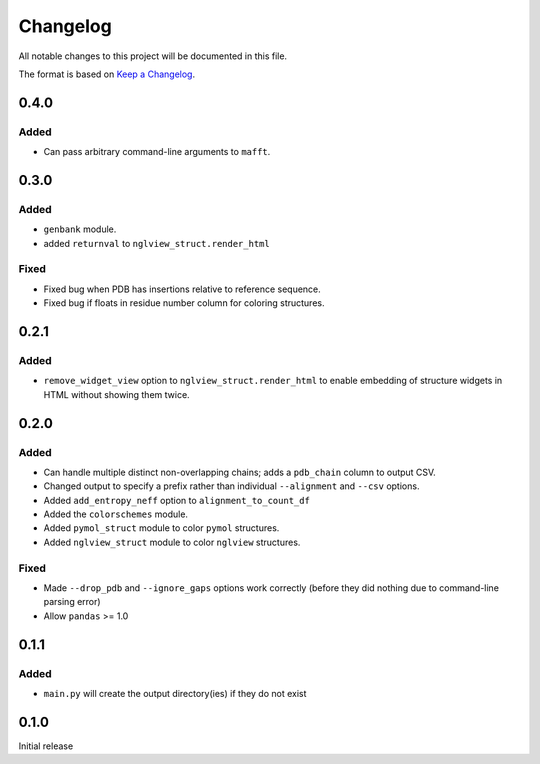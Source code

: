 =========
Changelog
=========

All notable changes to this project will be documented in this file.

The format is based on `Keep a Changelog <https://keepachangelog.com>`_.

0.4.0
------

Added
+++++
* Can pass arbitrary command-line arguments to ``mafft``.

0.3.0
------

Added
++++++
* ``genbank`` module.

* added ``returnval`` to ``nglview_struct.render_html``

Fixed
+++++
* Fixed bug when PDB has insertions relative to reference sequence.

* Fixed bug if floats in residue number column for coloring structures.

0.2.1
------

Added
+++++
* ``remove_widget_view`` option to ``nglview_struct.render_html`` to enable embedding of structure widgets in HTML without showing them twice.

0.2.0
------

Added
++++++
* Can handle multiple distinct non-overlapping chains; adds a ``pdb_chain`` column to output CSV.

* Changed output to specify a prefix rather than individual ``--alignment`` and ``--csv`` options.

* Added ``add_entropy_neff`` option to ``alignment_to_count_df``

* Added the ``colorschemes`` module.

* Added ``pymol_struct`` module to color ``pymol`` structures.

* Added ``nglview_struct`` module to color ``nglview`` structures.

Fixed
+++++
* Made ``--drop_pdb`` and ``--ignore_gaps`` options work correctly (before they did nothing due to command-line parsing error)

* Allow ``pandas`` >= 1.0

0.1.1
-----

Added
+++++
* ``main.py`` will create the output directory(ies) if they do not exist

0.1.0
-----
Initial release
